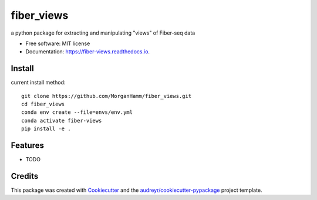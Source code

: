 ===========
fiber_views
===========


.. image:: https://img.shields.io/pypi/v/fiber_views.svg
        :target: https://pypi.python.org/pypi/fiber_views

.. image:: https://img.shields.io/travis/morganhamm/fiber_views.svg
        :target: https://travis-ci.com/morganhamm/fiber_views

.. image:: https://readthedocs.org/projects/fiber-views/badge/?version=latest
        :target: https://fiber-views.readthedocs.io/en/latest/?version=latest
        :alt: Documentation Status




a python package for extracting and manipulating "views" of Fiber-seq data


* Free software: MIT license
* Documentation: https://fiber-views.readthedocs.io.

Install
-------

current install method: 
::

    git clone https://github.com/MorganHamm/fiber_views.git
    cd fiber_views
    conda env create --file=envs/env.yml
    conda activate fiber-views
    pip install -e .



Features
--------

* TODO

Credits
-------

This package was created with Cookiecutter_ and the `audreyr/cookiecutter-pypackage`_ project template.

.. _Cookiecutter: https://github.com/audreyr/cookiecutter
.. _`audreyr/cookiecutter-pypackage`: https://github.com/audreyr/cookiecutter-pypackage
